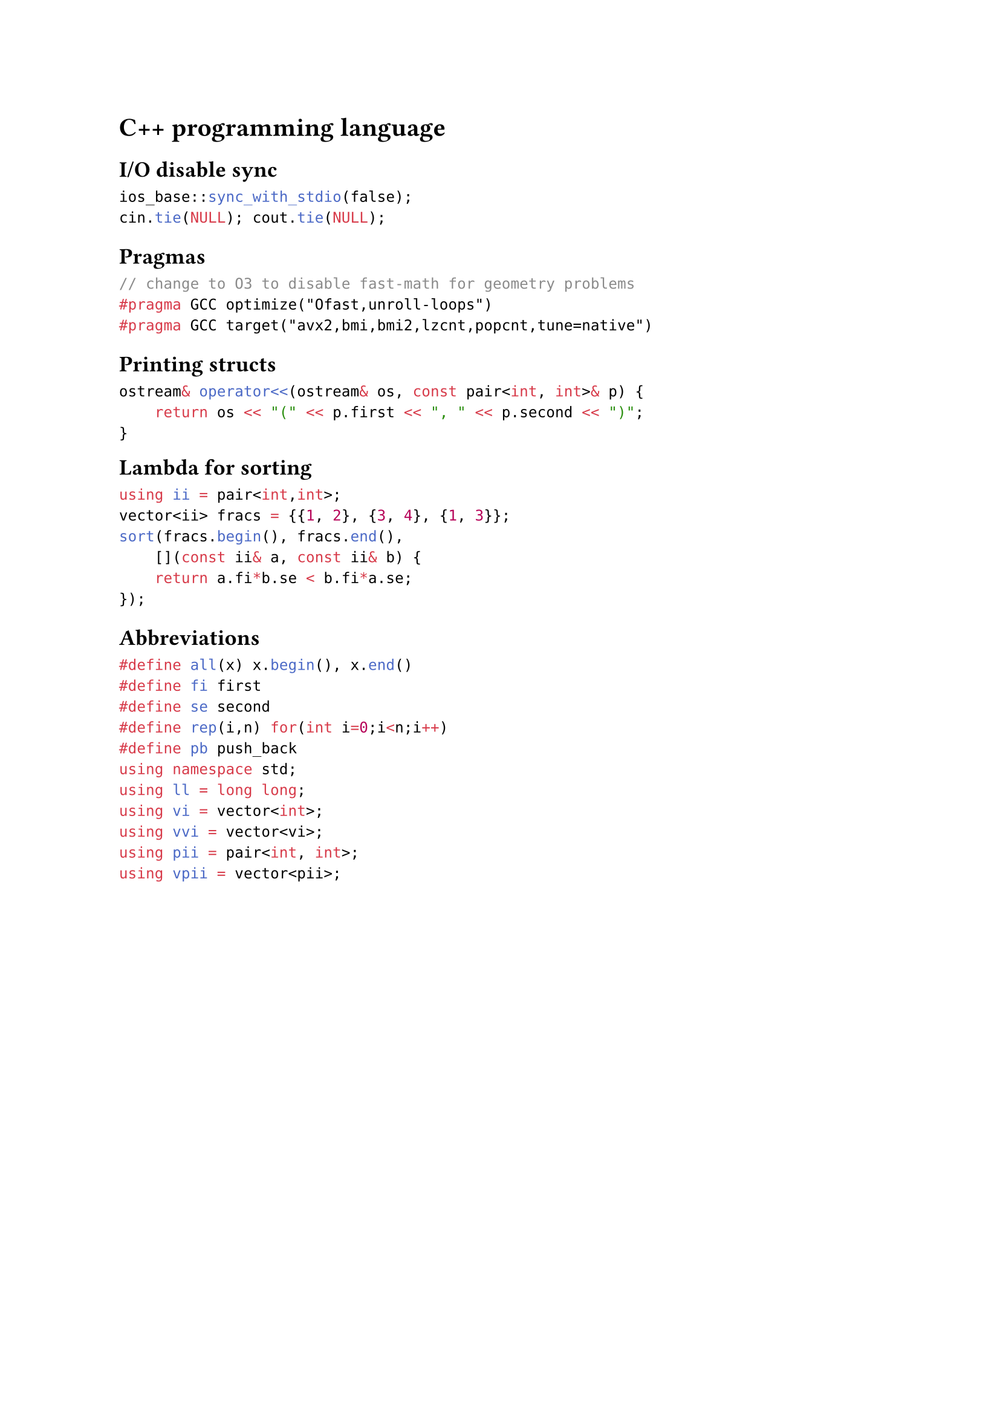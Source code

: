 = C++ programming language

== I/O disable sync

```cpp
ios_base::sync_with_stdio(false);
cin.tie(NULL); cout.tie(NULL);
```

== Pragmas

```cpp
// change to O3 to disable fast-math for geometry problems
#pragma GCC optimize("Ofast,unroll-loops")
#pragma GCC target("avx2,bmi,bmi2,lzcnt,popcnt,tune=native")
```

== Printing structs

```cpp
ostream& operator<<(ostream& os, const pair<int, int>& p) {
    return os << "(" << p.first << ", " << p.second << ")";
}
```

#block(breakable: false,[
== Lambda for sorting

```cpp
using ii = pair<int,int>;
vector<ii> fracs = {{1, 2}, {3, 4}, {1, 3}};
sort(fracs.begin(), fracs.end(),
    [](const ii& a, const ii& b) {
    return a.fi*b.se < b.fi*a.se;
});
```

])

== Abbreviations

```cpp
#define all(x) x.begin(), x.end()
#define fi first
#define se second
#define rep(i,n) for(int i=0;i<n;i++)
#define pb push_back
using namespace std;
using ll = long long;
using vi = vector<int>;
using vvi = vector<vi>;
using pii = pair<int, int>;
using vpii = vector<pii>;
```